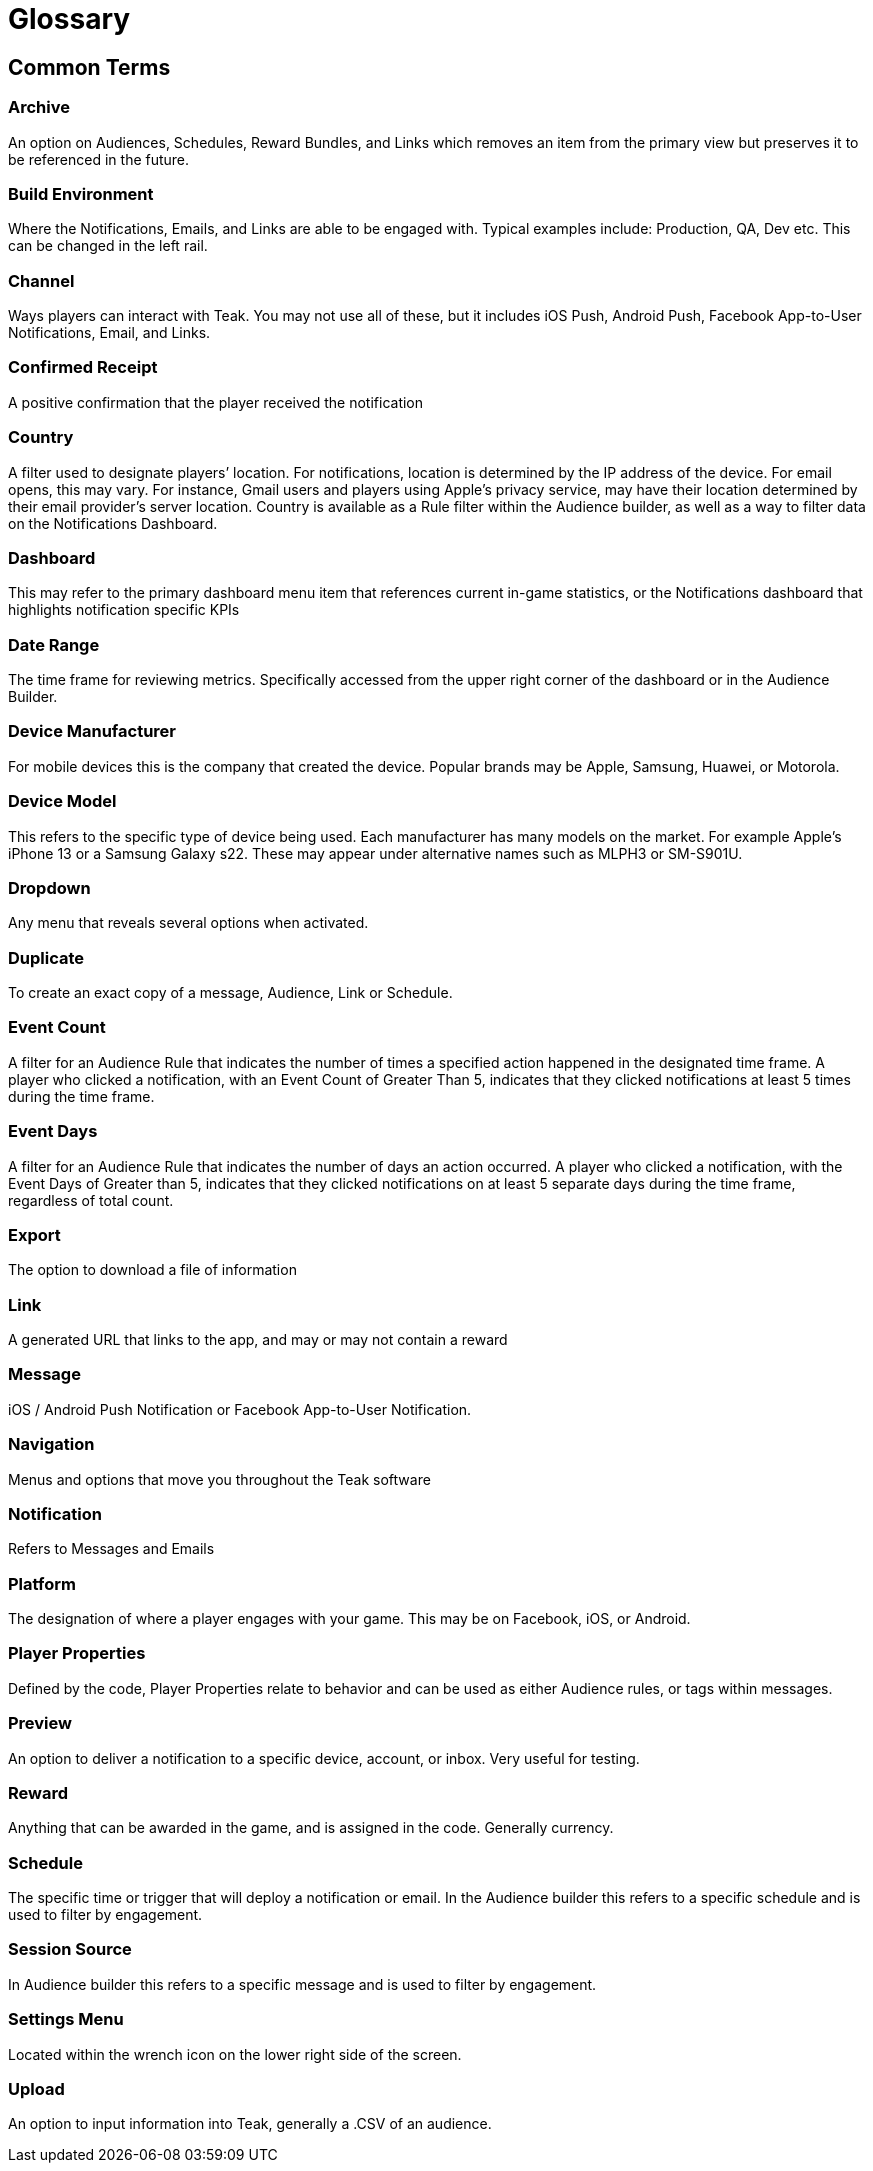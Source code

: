 = Glossary

== Common Terms

=== Archive
An option on Audiences, Schedules, Reward Bundles, and Links which removes an item from the primary view but preserves it to be referenced in the future.

=== Build Environment
Where the Notifications, Emails, and Links are able to be engaged with. Typical examples include: Production, QA, Dev etc. This can be changed in the left rail.

=== Channel
Ways players can interact with Teak. You may not use all of these, but it includes iOS Push, Android Push, Facebook App-to-User Notifications, Email, and Links.

=== Confirmed Receipt
A positive confirmation that the player received the notification

=== Country
A filter used to designate players’ location. For notifications, location is determined by the IP address of the device. For email opens, this may vary. For instance, Gmail users and players using Apple’s privacy service, may have their location determined by their email provider’s server location. Country is available as a Rule filter within the Audience builder, as well as a way to filter data on the Notifications Dashboard.

=== Dashboard
This may refer to the primary dashboard menu item that references current in-game statistics, or the Notifications dashboard that highlights notification specific KPIs

=== Date Range
The time frame for reviewing metrics. Specifically accessed from the upper right corner of the dashboard or in the Audience Builder.

=== Device Manufacturer
For mobile devices this is the company that created the device. Popular brands may be Apple, Samsung, Huawei, or Motorola.

=== Device Model
This refers to the specific type of device being used. Each manufacturer has many models on the market. For example Apple’s iPhone 13 or a Samsung Galaxy s22. These may appear under alternative names such as MLPH3 or SM-S901U.

=== Dropdown
Any menu that reveals several options when activated.

=== Duplicate
To create an exact copy of a message, Audience, Link or Schedule.

=== Event Count
A filter for an Audience Rule that indicates the number of times a specified action happened in the designated time frame. A player who clicked a notification, with an Event Count of Greater Than 5, indicates that they clicked notifications at least 5 times during the time frame.

=== Event Days
A filter for an Audience Rule that indicates the number of days an action occurred. A player who clicked a notification, with the Event Days of Greater than 5, indicates that they clicked notifications on at least 5 separate days during the time frame, regardless of total count.

=== Export
The option to download a file of information

=== Link
A generated URL that links to the app, and may or may not contain a reward

=== Message
iOS / Android Push Notification or Facebook App-to-User Notification.

=== Navigation
Menus and options that move you throughout the Teak software

=== Notification
Refers to Messages and Emails

=== Platform
The designation of where a player engages with your game. This may be on Facebook, iOS, or Android.

=== Player Properties
Defined by the code, Player Properties relate to behavior and can be used as either Audience rules, or tags within messages.

=== Preview
An option to deliver a notification to a specific device, account, or inbox. Very useful for testing.

=== Reward
Anything that can be awarded in the game, and is assigned in the code. Generally currency.

=== Schedule
The specific time or trigger that will deploy a notification or email. In the Audience builder this refers to a specific schedule and is used to filter by engagement.

=== Session Source
In Audience builder this refers to a specific message and is used to filter by engagement.

=== Settings Menu
Located within the wrench icon on the lower right side of the screen.

=== Upload
An option to input information into Teak, generally a .CSV of an audience.
